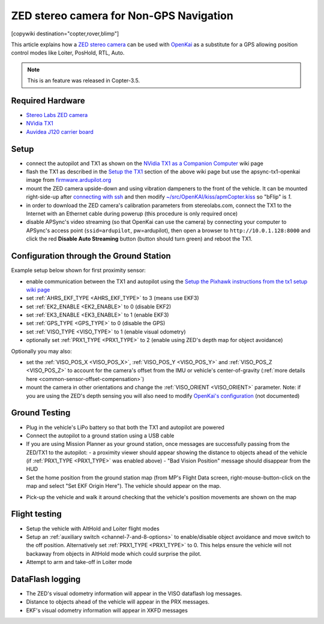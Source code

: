 .. _common-zed:

========================================
ZED stereo camera for Non-GPS Navigation
========================================

[copywiki destination="copter,rover,blimp"]

This article explains how a `ZED stereo camera <https://www.stereolabs.com>`__ can be used with `OpenKai <https://github.com/yankailab/OpenKAI>`__ as a substitute for a GPS allowing position control modes like Loiter, PosHold, RTL, Auto.

.. note::

   This is an feature was released in Copter-3.5.

..  youtube:: ze3zs9Bhm98
    :width: 100%

Required Hardware
=================

* `Stereo Labs ZED camera <https://store.stereolabs.com/products/zed>`__
* `NVidia TX1 <https://www.nvidia.com/en-us/autonomous-machines/embedded-systems-dev-kits-modules/>`__
* `Auvidea J120 carrier board <https://auvidea.com/j120/>`__

Setup
=====

- connect the autopilot and TX1 as shown on the `NVidia TX1 as a Companion Computer <https://ardupilot.org/dev/docs/companion-computer-nvidia-tx1.html>`__ wiki page
- flash the TX1 as described in the `Setup the TX1 <https://ardupilot.org/dev/docs/companion-computer-nvidia-tx1.html#setup-the-tx1>`__ section of the above wiki page but use the apsync-tx1-openkai image from `firmware.ardupilot.org <https://firmware.ardupilot.org/Companion/apsync/beta/>`__
- mount the ZED camera upside-down and using vibration dampeners to the front of the vehicle.  
  It can be mounted right-side-up after `connecting with ssh <https://ardupilot.org/dev/docs/apsync-intro.html#connecting-with-ssh>`__ and then modify `~/src/OpenKAI/kiss/apmCopter.kiss <https://github.com/yankailab/OpenKAI/blob/master/kiss/apmCopter.kiss#L60>`__ so "bFlip" is `1`.
- in order to download the ZED camera's calibration parameters from stereolabs.com, connect the TX1 to the Internet with an Ethernet cable during powerup (this procedure is only required once)
- disable APSync's video streaming (so that OpenKai can use the camera) by connecting your computer to APSync's access point (``ssid=ardupilot``, pw=ardupilot), then open a browser to ``http://10.0.1.128:8000`` and click the red **Disable Auto Streaming** button (button should turn green) and reboot the TX1.

.. image:: ../../../images/apsync-disable-auto-stream.png

.. image:: ../../../images/zed-enrouteex700.jpg
    :target: ../_images/zed-enrouteex700.jpg

Configuration through the Ground Station 
========================================
Example setup below shown for first proximity sensor:

- enable communication between the TX1 and autopilot using the `Setup the Pixhawk instructions from the tx1 setup wiki page <https://ardupilot.org/dev/docs/companion-computer-nvidia-tx1.html#setup-the-pixhawk>`__
- set :ref:`AHRS_EKF_TYPE <AHRS_EKF_TYPE>` to 3 (means use EKF3)
- set :ref:`EK2_ENABLE <EK2_ENABLE>` to 0 (disable EKF2)
- set :ref:`EK3_ENABLE <EK3_ENABLE>` to 1 (enable EKF3)
- set :ref:`GPS_TYPE <GPS_TYPE>` to 0 (disable the GPS)
- set :ref:`VISO_TYPE <VISO_TYPE>` to 1 (enable visual odometry)
- optionally set :ref:`PRX1_TYPE <PRX1_TYPE>` to 2 (enable using ZED's depth map for object avoidance)

Optionally you may also:

- set the :ref:`VISO_POS_X <VISO_POS_X>`, :ref:`VISO_POS_Y  <VISO_POS_Y>` and :ref:`VISO_POS_Z  <VISO_POS_Z>` to account for the camera's offset from the IMU or vehicle's center-of-gravity (:ref:`more details here <common-sensor-offset-compensation>`)
- mount the camera in other orientations and change the :ref:`VISO_ORIENT <VISO_ORIENT>` parameter.  
  Note: if you are using the ZED's depth sensing you will also need to modify `OpenKai's configuration <https://github.com/yankailab/OpenKAI/blob/master/kiss/apmCopter.kiss>`__  (not documented)

Ground Testing
==============

- Plug in the vehicle's LiPo battery so that both the TX1 and autopilot are powered
- Connect the autopilot to a ground station using a USB cable
- If you are using Mission Planner as your ground station, once messages are successfully passing from the ZED/TX1 to the autopilot:
  - a proximity viewer should appear showing the distance to objects ahead of the vehicle (if :ref:`PRX1_TYPE <PRX1_TYPE>` was enabled above)
  - "Bad Vision Position" message should disappear from the HUD
- Set the home position from the ground station map (from MP's Flight Data screen, right-mouse-button-click on the map and select "Set EKF Origin Here").  The vehicle should appear on the map.

.. image:: ../../../images/zed-set-ekf-origin.png
    :target: ../_images/zed-set-ekf-origin.png

- Pick-up the vehicle and walk it around checking that the vehicle's position movements are shown on the map

Flight testing
==============

- Setup the vehicle with AltHold and Loiter flight modes
- Setup an :ref:`auxiliary switch <channel-7-and-8-options>` to enable/disable object avoidance and move switch to the off position.  Alternatively set :ref:`PRX1_TYPE <PRX1_TYPE>` to 0.  This helps ensure the vehicle will not backaway from objects in AltHold mode which could surprise the pilot.
- Attempt to arm and take-off in Loiter mode

DataFlash logging
=================

- The ZED's visual odometry information will appear in the VISO dataflash log messages.
- Distance to objects ahead of the vehicle will appear in the PRX messages.
- EKF's visual odometry information will appear in XKFD messages


